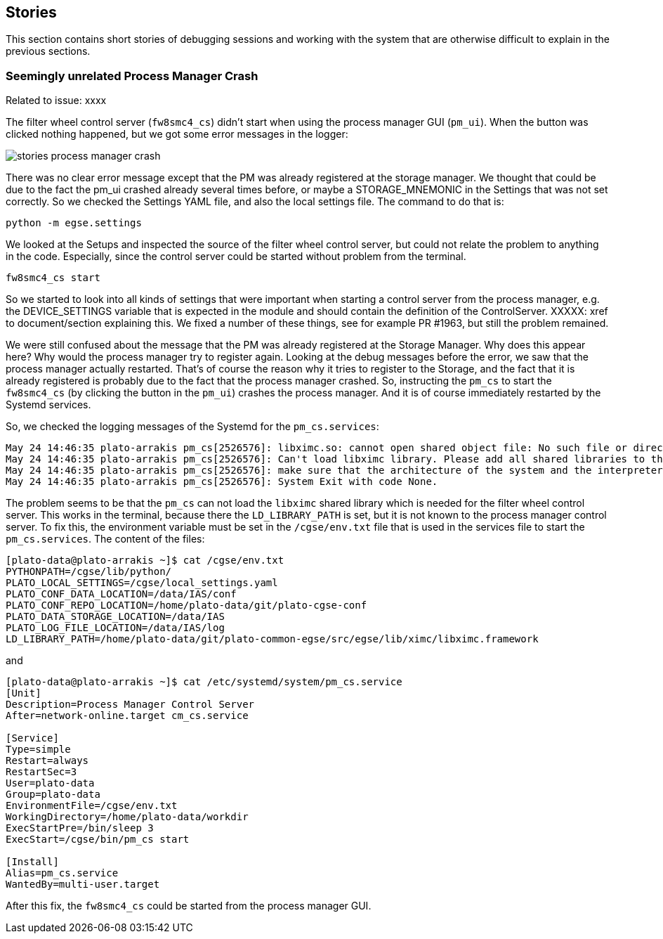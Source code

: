 == Stories
:imagesdir: ../images

This section contains short stories of debugging sessions and working with the system that are otherwise difficult to explain in the previous sections.

=== Seemingly unrelated Process Manager Crash

Related to issue: xxxx

The filter wheel control server (`fw8smc4_cs`) didn't start when using the process manager GUI (`pm_ui`). When the button was clicked nothing happened, but we got some error messages in the logger:

image::stories-process-manager-crash.png[]

There was no clear error message except that the PM was already registered at the storage manager. We thought that could be due to the fact the pm_ui crashed already several times before, or maybe a STORAGE_MNEMONIC in the Settings that was not set correctly. So we checked the Settings YAML file, and also the local settings file. The command to do that is:

----
python -m egse.settings
----

We looked at the Setups and inspected the source of the filter wheel control server, but could not relate the problem to anything in the code. Especially, since the control server could be started without problem from the terminal.

----
fw8smc4_cs start
----

So we started to look into all kinds of settings that were important when starting a control server from the process manager, e.g. the DEVICE_SETTINGS variable that is expected in the module and should contain the definition of the ControlServer. XXXXX: xref to document/section explaining this. We fixed a number of these things, see for example PR #1963, but still the problem remained.

We were still confused about the message that the PM was already registered at the Storage Manager. Why does this appear here? Why would the process manager try to register again. Looking at the debug messages before the error, we saw that the process manager actually restarted. That's of course the reason why it tries to register to the Storage, and the fact that it is already registered is probably due to the fact that the process manager crashed. So, instructing the `pm_cs` to start the `fw8smc4_cs` (by clicking the button in the `pm_ui`) crashes the process manager. And it is of course immediately restarted by the Systemd services.

So, we checked the logging messages of the Systemd for the `pm_cs.services`:

[%nowrap]
----
May 24 14:46:35 plato-arrakis pm_cs[2526576]: libximc.so: cannot open shared object file: No such file or directory
May 24 14:46:35 plato-arrakis pm_cs[2526576]: Can't load libximc library. Please add all shared libraries to the appropriate places. It is decribed in detail in developers' documentation. On Linux make sure you installed libximc-dev package.
May 24 14:46:35 plato-arrakis pm_cs[2526576]: make sure that the architecture of the system and the interpreter is the same
May 24 14:46:35 plato-arrakis pm_cs[2526576]: System Exit with code None.
----

The problem seems to be that the `pm_cs` can not load the `libximc` shared library which is needed for the filter wheel control server. This works in the terminal, because there the `LD_LIBRARY_PATH` is set, but it is not known to the process manager control server. To fix this, the environment variable must be set in the `/cgse/env.txt` file that is used in the services file to start the `pm_cs.services`. The content of the files:

[%nowrap]
----
[plato-data@plato-arrakis ~]$ cat /cgse/env.txt
PYTHONPATH=/cgse/lib/python/
PLATO_LOCAL_SETTINGS=/cgse/local_settings.yaml
PLATO_CONF_DATA_LOCATION=/data/IAS/conf
PLATO_CONF_REPO_LOCATION=/home/plato-data/git/plato-cgse-conf
PLATO_DATA_STORAGE_LOCATION=/data/IAS
PLATO_LOG_FILE_LOCATION=/data/IAS/log
LD_LIBRARY_PATH=/home/plato-data/git/plato-common-egse/src/egse/lib/ximc/libximc.framework
----

and

[%nowrap]
----
[plato-data@plato-arrakis ~]$ cat /etc/systemd/system/pm_cs.service
[Unit]
Description=Process Manager Control Server
After=network-online.target cm_cs.service

[Service]
Type=simple
Restart=always
RestartSec=3
User=plato-data
Group=plato-data
EnvironmentFile=/cgse/env.txt
WorkingDirectory=/home/plato-data/workdir
ExecStartPre=/bin/sleep 3
ExecStart=/cgse/bin/pm_cs start

[Install]
Alias=pm_cs.service
WantedBy=multi-user.target
----

After this fix, the `fw8smc4_cs` could be started from the process manager GUI.

